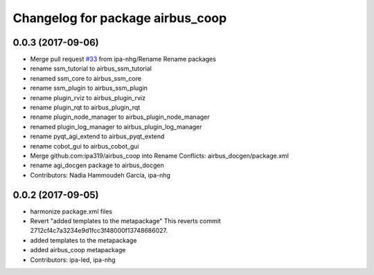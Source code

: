^^^^^^^^^^^^^^^^^^^^^^^^^^^^^^^^^
Changelog for package airbus_coop
^^^^^^^^^^^^^^^^^^^^^^^^^^^^^^^^^

0.0.3 (2017-09-06)
------------------
* Merge pull request `#33 <https://github.com/ipa320/airbus_coop/issues/33>`_ from ipa-nhg/Rename
  Rename packages
* rename ssm_tutorial to airbus_ssm_tutorial
* renamed ssm_core to airbus_ssm_core
* rename ssm_plugin to airbus_ssm_plugin
* rename plugin_rviz to airbus_plugin_rviz
* rename plugin_rqt to airbus_plugin_rqt
* rename plugin_node_manager to airbus_plugin_node_manager
* renamed plugin_log_manager to airbus_plugin_log_manager
* rename pyqt_agi_extend to airbus_pyqt_extend
* rename cobot_gui to airbus_cobot_gui
* Merge github.com:ipa319/airbus_coop into Rename
  Conflicts:
  airbus_docgen/package.xml
* rename agi_docgen package to airbus_docgen
* Contributors: Nadia Hammoudeh García, ipa-nhg

0.0.2 (2017-09-05)
------------------
* harmonize package.xml files
* Revert "added templates to the metapackage"
  This reverts commit 2712cf4c7a3234e9d1fcc3f48000f13748686027.
* added templates to the metapackage
* added airbus_coop metapackage
* Contributors: ipa-led, ipa-nhg
